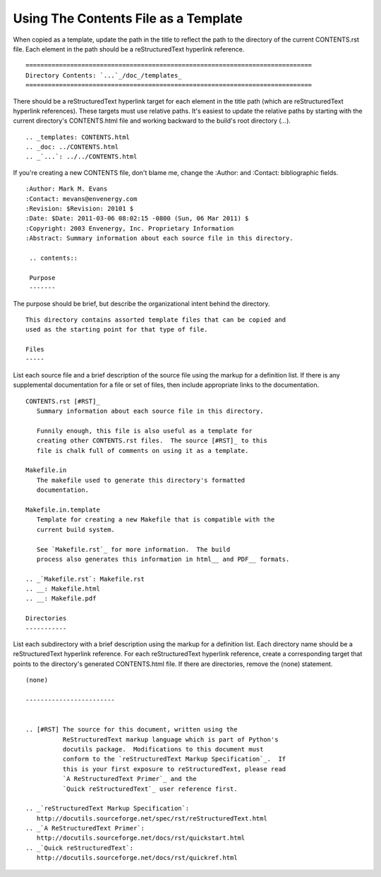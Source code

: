 =====================================
Using The Contents File as a Template
=====================================

When copied as a template, update the path in the title to
reflect the path to the directory of the current
CONTENTS.rst file.  Each element in the path should be a
reStructuredText hyperlink reference.
::

 =============================================================================
 Directory Contents: `...`_/doc_/templates_                                   
 =============================================================================

There should be a reStructuredText hyperlink target for
each element in the title path (which are reStructuredText
hyperlink references).  These targets must use relative
paths.  It's easiest to update the relative paths by
starting with the current directory's CONTENTS.html file
and working backward to the build's root directory
(`...`).

::

 .. _templates: CONTENTS.html
 .. _doc: ../CONTENTS.html
 .. _`...`: ../../CONTENTS.html

If you're creating a new CONTENTS file, don't blame me,
change the :Author: and :Contact: bibliographic fields.

::

 :Author: Mark M. Evans
 :Contact: mevans@envenergy.com
 :Revision: $Revision: 20101 $
 :Date: $Date: 2011-03-06 08:02:15 -0800 (Sun, 06 Mar 2011) $
 :Copyright: 2003 Envenergy, Inc. Proprietary Information
 :Abstract: Summary information about each source file in this directory.

  .. contents::

  Purpose
  -------

The purpose should be brief, but describe the
organizational intent behind the directory.

::

 This directory contains assorted template files that can be copied and
 used as the starting point for that type of file.

 Files
 -----

List each source file and a brief description of the source
file using the markup for a definition list.  If there is
any supplemental documentation for a file or set of files,
then include appropriate links to the documentation.

::

 CONTENTS.rst [#RST]_
    Summary information about each source file in this directory.

    Funnily enough, this file is also useful as a template for
    creating other CONTENTS.rst files.  The source [#RST]_ to this
    file is chalk full of comments on using it as a template.

 Makefile.in
    The makefile used to generate this directory's formatted
    documentation.

 Makefile.in.template
    Template for creating a new Makefile that is compatible with the
    current build system.

    See `Makefile.rst`_ for more information.  The build
    process also generates this information in html__ and PDF__ formats. 

 .. _`Makefile.rst`: Makefile.rst
 .. __: Makefile.html
 .. __: Makefile.pdf

 Directories
 -----------

List each subdirectory with a brief description using the
markup for a definition list.  Each directory name should
be a reStructuredText hyperlink reference.  For each
reStructuredText hyperlink reference, create a
corresponding target that points to the directory's
generated CONTENTS.html file.  If there are directories,
remove the (none) statement.

::

 (none)

 ------------------------


 .. [#RST] The source for this document, written using the
           ReStructuredText markup language which is part of Python's
           docutils package.  Modifications to this document must
           conform to the `reStructuredText Markup Specification`_.  If
           this is your first exposure to reStructuredText, please read
           `A ReStructuredText Primer`_ and the
	   `Quick reStructuredText`_ user reference first.

 .. _`reStructuredText Markup Specification`:
    http://docutils.sourceforge.net/spec/rst/reStructuredText.html
 .. _`A ReStructuredText Primer`:
    http://docutils.sourceforge.net/docs/rst/quickstart.html
 .. _`Quick reStructuredText`:
    http://docutils.sourceforge.net/docs/rst/quickref.html
